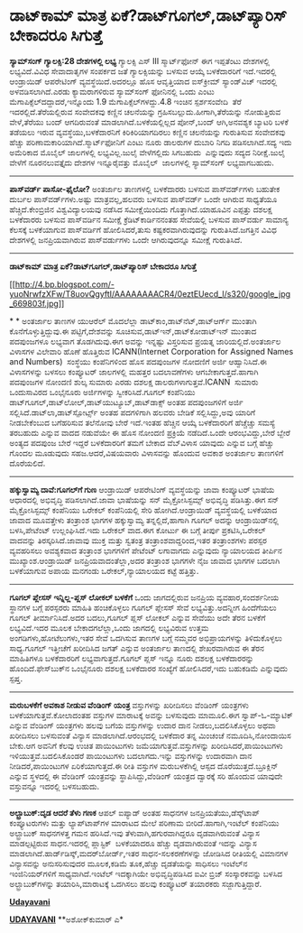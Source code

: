 * ಡಾಟ್‌ಕಾಮ್ ಮಾತ್ರ ಏಕೆ?ಡಾಟ್‌ಗೂಗಲ್,ಡಾಟ್‌ಪ್ಯಾರಿಸ್ ಬೇಕಾದರೂ ಸಿಗುತ್ತೆ

 *ಸ್ಯಾಮ್‌ಸಂಗ್ ಗ್ಯಾಲಕ್ಸಿ:28 ದೇಶಗಳಲ್ಲಿ ಲಭ್ಯ*
 ಗ್ಯಾಲಕ್ಸಿ ಎಸ್ III ಸ್ಮಾರ್ಟ್‌ಫೋನ್ ಈಗ ಇಪ್ಪತೆಂಟು ದೇಶಗಳಲ್ಲಿ ಲಭ್ಯವಿದೆ.ವಿವಿಧ
ಸೇವಾದಾತೃಗಳ ಸಂಪರ್ಕದ ಜತೆ ಗ್ಯಾಲಕ್ಸಿಯನ್ನು ಬಳಸುವ ಆಯ್ಕೆ ಬಳಕೆದಾರರಿಗೆ
ಇದೆ.ಇದರಲ್ಲಿ ಆಂಡ್ರಾಯಿಡ್ ಆಪರೇಟಿಂಗ್ ವ್ಯವಸ್ಥೆಯಿದೆ.ಅದರಲ್ಲೂ ಹೊಸ ಆವೃತ್ತಿಯಾದ
ಐಸ್‌ಕ್ರೀಮ್ ಸ್ಯಾಂಡ್‌ವಿಚ್ ಇದರಲ್ಲಿ ಅಳವಡಿಸಲಾಗಿದೆ.ಎರಡು ಕ್ಯಾಮರಾಗಳಿರುವ
ಸ್ಯಾಮ್‌ಸಂಗ್ ಫೋನಿನಲ್ಲಿ ಒಂದು ಎಂಟು ಮೆಗಾಪಿಕ್ಸೆಲ್‌ದದ್ದಾದರೆ,ಇನ್ನೊಂದು 1.9
ಮೆಗಾಪಿಕ್ಸೆಲ್‌ಗಳದ್ದು.4.8 ಇಂಚಿನ ಸ್ಪರ್ಶಸಂವೇದಿ  ತೆರೆ ಇದರಲ್ಲಿದೆ.ತೆರೆಯಲ್ಲಿರುವ
ಸಂವೇದಕವು ಕಣ್ಣಿನ ಚಲನೆಯನ್ನು ಗ್ರಹಿಸಬಲ್ಲುದು.ಹೀಗಾಗಿ,ತೆರೆಯನ್ನು ನೋಡುತ್ತಿರುವ
ವೇಳೆ,ತೆರೆಯು ಬಂದ್ ಆಗದಿರುವಂತೆ ಮಾಡಲಾಗಿದೆ.ಬಳಕೆಯಲ್ಲಿಲ್ಲದ ಪೋನ್,ಬಂದ್
ಆಗಿ,ಅನವಶ್ಯಕ ಬ್ಯಾಟರಿ ಬಳಕೆ ತಡೆಯಲು ಇರುವ ವ್ಯವಸ್ಥೆಯು,ಬಳಕೆದಾರನಿಗೆ
ಕಿರಿಕಿರಿಯಾಗದಿರಲು ಕಣ್ಣಿನ ಚಲನೆಯನ್ನು ಗುರುತಿಸುವ ಸಂವೇದಕವು ಹೆಚ್ಚು
ಪರಿಣಾಮಕಾರಿಯಾಗಿದೆ.ಸ್ಮಾರ್ಟ್‌ಫೋನಿಗೆ ಎಂಟು ನೂರು ಡಾಲರುಗಳ ದುಬಾರಿ ನಿಗದಿ
ಪಡಿಸಲಾಗಿದೆ.ಸದ್ಯ ಇದು ಅಮೆರಿಕಾದ ಮೊಬೈಲ್ ಜಾಲಗಳಲ್ಲಿ ಲಭ್ಯವಿಲ್ಲ.ಜುಲೈ ವೇಳೆಗಲ್ಲಿದು
ಸಿಗಬಹುದು  ಎನ್ನುವುದು ಸದ್ಯದ ನಿರೀಕ್ಷೆ.ಜುಲೈ ವೇಳೆಗೆ ನೂರನಲುವತ್ತೈದು ದೇಶಗಳ
ಇನ್ನೂರೈವತ್ತು ಮೊಬೈಲ್  ಜಾಲಗಳಲ್ಲಿ ಸ್ಯಾಮ್‌ಸಂಗ್ ಲಭ್ಯವಾಗಬಹುದು.
 --------------------------------------------
 *ಪಾಸ್‌ವರ್ಡ್ ಪಾಸೋ-ಫೈಲೋ?*
 ಅಂತರ್ಜಾಲ ತಾಣಗಳಲ್ಲಿ ಬಳಕೆದಾರರು ಬಳಸುವ ಪಾಸ್‍ವರ್ಡ್‌ಗಳು ಬಹುತೇಕ ದುರ್ಬಲ
ಪಾಸ್‍ವರ್ಡ್‌ಗಳು.ಅ‍ಷ್ಟು ಮಾತ್ರವಲ್ಲ,ಹಲವರು ಬಳಸುವ ಪಾಸ್‌ವರ್ಡ್‌ ಒಂದೇ ಆಗಿರುವ
ಸಾಧ್ಯತೆಯೂ ಹೆಚ್ಚಿದೆ.ಕೇಂಬ್ರಿಜಿನ ವಿಶ್ವವಿದ್ಯಾಲಯವು ನಡೆಸಿದ ಸಮೀಕ್ಷೆಯಿಂದಿದು
ಗೊತ್ತಾಗಿದೆ.ಯಾಹೂವಿನ ಎಪ್ಪತ್ತು ದಶಲಕ್ಷ ಬಳಕೆದಾರರು ಬಳಸುವ ಪಾಸ್‌ವರ್ಡಿನ ಸಮೀಕ್ಷೆ
ಕ್ರೆಡಿಟ್‌ಕಾರ್ಡಿನನಂತಹ ಸೇವೆಯಲ್ಲಿ ಬಳಸುವ ಪಾಸ್‌ವರ್ಡು ಸಾಮಾನ್ಯ ಕೆಲಸಕ್ಕೆ
ಬಳಕೆಯಾಗುವ ಪಾಸ್‌ವರ್ಡಿಗೆ ಹೋಲಿಸಿದರೆ,ತುಸು ಕಷ್ಟಕರವಾಗಿರುವುದನ್ನು
ಗುರುತಿಸಿದೆ.ಜಗತ್ತಿನ ವಿವಿಧ ದೇಶಗಳಲ್ಲಿ ಜನಪ್ರಿಯವಾಗಿರುವ ಪಾಸ್‌ವರ್ಡುಗಳು ಒಂದೇ
ಆಗಿರುವುದನ್ನೂ ಸಮೀಕ್ಷೆ ಗುರುತಿಸಿದೆ.
 --------------------------------------------
 *ಡಾಟ್‌ಕಾಮ್ ಮಾತ್ರ ಏಕೆ?ಡಾಟ್‌ಗೂಗಲ್,ಡಾಟ್‌ಪ್ಯಾರಿಸ್ ಬೇಕಾದರೂ ಸಿಗುತ್ತೆ*

[[http://4.bp.blogspot.com/-yuoNrwfzXFw/T8uovQgyftI/AAAAAAAACR4/0eztEUecd_I/s1600/google_jpg_669803f.jpg][[[http://4.bp.blogspot.com/-yuoNrwfzXFw/T8uovQgyftI/AAAAAAAACR4/0eztEUecd_I/s320/google_jpg_669803f.jpg]]]]

*
*
 ಅಂತರ್ಜಾಲ ತಾಣಗಳ ಯುಆರೆಲ್ ಮೊದಲೆಲ್ಲಾ ಡಾಟ್‌ಕಾಂ,ಡಾಟ್‌ನೆಟ್,ಡಾಟ್‌ಆರ್ಗ್ ಮುಂತಾಗಿ
ಕೊನೆಗೊಳ್ಳುತ್ತಿದ್ದುವು.ಈ ಪಟ್ಟಿಗೆ,ದೇಶವನ್ನು ಸೂಚಿಸುವ,ಡಾಟ್‌ಇನ್,ಡಾಟ್‌ಕೋಡಾಟ್‌ಇನ್
ಮುಂತಾದ ಪದಪುಂಜಗಳೂ ಲಭ್ಯವಾಗ ತೊಡಗಿದುವು.ಈಗ ಅವನ್ನು ಇನ್ನಷ್ಟು ವಿಸ್ತರಿಸುವ ಪ್ರಯತ್ನ
ಜಾರಿಯಲ್ಲಿದೆ.ಅಂತರ್ಜಾಲ ವಿಳಾಸಗಳ ವಿಲೇವಾರಿ ಹೊಣೆ ಹೊತ್ತಿರುವ ICANN(Internet
Corporation for Assigned Names and Numbers)  ಸಂಸ್ಥೆಯು ಕಂಪೆನಿಗಳಿಂದ ಹೊಸ
ಪದಪುಂಜಗಳ ನೋದಣಿಗೆ ಅರ್ಜಿ ಆಹ್ವಾನಿಸಿದೆ.ಈ ವಿಳಾಸಗಳನ್ನು ಬಳಸಲು ಕಂಪ್ಯೂಟರ್
ಜಾಲಗಳಲ್ಲಿ ಮಹತ್ತರ ಬದಲಾವಣೆಗಳು ಆಗಬೇಕಾಗುತ್ತದೆ.ಹಾಗಾಗಿ ಪದಪುಂಜಗಳ ನೋಂದಣಿ ಶುಲ್ಕ
ಸುಮಾರು ಎರಡು ದಶಲಕ್ಷ ಡಾಲರುಗಳಾಗುತ್ತವೆ.ICANN  ಸುಮಾರು ಒಂದುಸಾವಿರದ ಒಂಭೈನೂರು
ಅರ್ಜಿಗಳನ್ನು ಸ್ವೀಕರಿಸಿದೆ.ಗೂಗಲ್ ಕಂಪೆನಿಯು
ಡಾಟ್‌ಗೂಗಲ್,ಡಾಟ್‌ಲೋಲ್,ಡಾಟ್‌ಯುಟ್ಯೂಬ್,ಡಾಟ್‌ಡಾಕ್ಸ್ ಅಂತಹ ಪದಪುಂಜಗಳಿಗೆ ಅರ್ಜಿ
ಸಲ್ಲಿಸಿದೆ.ಡಾಟ್‌ಲಾ,ಡಾಟ್‌ಸ್ಪೋರ್ಟ್ಸ್ ಅಂತಹ ಪದಗಳಿಗಾಗಿ ಹಲವರು ಬೇಡಿಕೆ
ಸಲ್ಲಿಸಿದ್ದು,ಅವು ಯಾರಿಗೆ ನೀಡಬೇಕೆಂಬುದ ಬಗೆಹರಿಸುವ ತಲೆನೋವು ಬೇರೆ ಇದೆ.ಇಂತಹ
ಹೆಚ್ಚಿನ ಆಯ್ಕೆ ಬಳಕೆದಾರರಿಗೆ ಹೆಚ್ಚೆಚ್ಚು ಸಮಸ್ಯೆ ತರಬಹುದು ಎನ್ನುವ ವಾದದ ನಡುವೆಯೇ
ಈ ಹೊಸ ನೋಂದಣಿ ಪ್ರಕ್ರಿಯೆ ನಡೆದಿದೆ.ಒಂದೇ ಆರಂಭವಿದ್ದು,ಬೇರೆ ಬ್ಬೇರೆ ಅಂತ್ಯದ ಪದಪುಂಜ
ಬೇರೆ ಇದ್ದರೆ ಬಳಕೆದಾರರಿಗೆ ತಮಗೆ ಬೇಕಾದ ವೆಬ್‌ವಿಳಾಸ ಯಾವುದು ಎನ್ನುವ ಬಗ್ಗೆ ಹೆಚ್ಚು
ಗೊಂದಲ ಮೂಡುವುದು ಸಹಜ.ಆದರೆ,ವಿಷಯವಾರು ವಿಳಾಸವನ್ನು ಹೊಂದುವ ಅವಕಾಶ ಅಂತರ್ಜಾಲ
ತಾಣಗಳಿಗೆ ದೊರೆಯಲಿದೆ.
 --------------------------------------------
 *ಹಕ್ಕುಸ್ವಾಮ್ಯ ದಾವೆ:ಗೂಗಲ್‌ಗೆ ಗುಣ*
 ಆಂಡ್ರಾಯಿಡ್ ಆಪರೇಟಿಂಗ್ ವ್ಯವಸ್ಥೆಯನ್ನು ಜಾವಾ ಕಂಪ್ಯೂಟರ್ ಭಾಷೆಯ ಆಧಾರದಲ್ಲಿ
ಅಭಿವೃದ್ಧಿ ಪಡಿಸಲಾಗಿದೆ.ಜಾವಾ ಭಾಷೆಯನ್ನು ಸನ್ ಮೈಕ್ರೋಸಿಸ್ಟಮ್ಸ್ ಅಭಿವೃದ್ಧಿ
ಪಡಿಸಿತ್ತು.ಈಗ ಸನ್ ಮೈಕ್ರೋಸಿಸ್ಟಮ್ಸ್ ಕಂಪೆನಿಯು ಒರೇಕಲ್ ಕಂಪೆನಿಯಲ್ಲಿ ಸೇರಿ
ಹೋಗಿದೆ.ಆಂಡ್ರಾಯಿಡ್ ವ್ಯವಸ್ಥೆಯಲ್ಲಿ ಬಳಕೆಯಾದ ಜಾವಾದ ಮೂವತ್ತೇಳು ತಂತ್ರಾಂಶ ಭಾಗಗಳ
ಹಕ್ಕುಸ್ವಾಮ್ಯ ತನ್ನಲ್ಲಿದೆ,ಹಾಗಾಗಿ ಗೂಗಲ್ ಅದನ್ನು ಆಂಡ್ರಾಯಿಡ್‌ನಲ್ಲಿ
ಬಳಸಿ,ಪೇಟೆಂಟ್ ಉಲ್ಲಂಘಿಸಿದೆ.ಇದು ಒರೇಕಲ್ ವಾದ.ಈಗ ಕೋರ್ಟು ಈ ಬಗ್ಗೆ ತೀರ್ಪು
ಪ್ರಕಟಿಸಿ,ಒರೇಕಲ್ ವಾದವನ್ನು ತಿರಸ್ಕರಿಸಿದೆ.ಜಾವಾವು ಮುಕ್ತ ಮತ್ತು ಸ್ವತಂತ್ರ
ತಂತ್ರಾಂಶವಾದ್ದರಿಂದ,ಇತರ ತಂತ್ರಾಂಶಗಳು ಪರಸ್ಪರ ವ್ಯವಹರಿಸಲು ಅವಶ್ಯಕವಾದ ತಂತ್ರಾಂಶ
ಭಾಗಗಳಿಗೆ ಪೇಟೆಂಟ್ ಲಗಾವಾಗದು ಎನ್ನುವುದು ನ್ಯಾಯಾಲಯದ ತೀರ್ಪಿನ
ಮುಖ್ಯಾಂಶ.ಆಂಡ್ರಾಯಿಡ್ ಜನಪ್ರಿಯವಾದಂತೆಲ್ಲಾ,ಅದರ ತಂತ್ರಾಂಶ ಭಾಗಗಳೇ ನೈಜ ಜಾವಾದ
ಭಾಗಗಳ ಬದಲಾಗಿ ಬಳಕೆಯಾಗುವ ಅಪಾಯ ಮನಗಂಡು ಒರೇಕಲ್,ನ್ಯಾಯಾಲಯದ ಕಟ್ಟೆ ಹತ್ತಿತ್ತು.
 ----------------------------------
 *ಗೂಗಲ್ ಪ್ಲೇಸಸ್ ಇನ್ನಿಲ್ಲ-ಪ್ಲಸ್ ಲೋಕಲ್ ಬಳಕೆಗೆ*
 ಒಂದು ಜಾಗದಲ್ಲಿರುವ ಜನಪ್ರಿಯ ವ್ಯವಹಾರ,ಸಂದರ್ಶನೀಯ ಸ್ಥಾನಗಳ ಬಗ್ಗೆ ಪರಸ್ಪರರು
ಮಾಹಿತಿ ಹಂಚಿಕೊಳ್ಳಲು ಗೂಗಲ್ ಪ್ಲೇಸಸ್ ಸೇವೆ ಲಭ್ಯವಿತ್ತು.ಅದನ್ನೀಗ ಹಿಂದೆಗೆಯಲು
ಗೂಗಲ್ ತೀರ್ಮಾನಿಸಿದೆ.ಅದರ ಬದಲು,ಗೂಗಲ್ ಪ್ಲಸ್ ಲೋಕಲ್ ಎನ್ನುವ ಸೇವೆಯು ಅದೇ ತೆರನ
ಬಳಕೆಗೆ ಲಭ್ಯವಿದೆ.ಇದರ ಮೂಲಕ ಬೇಕಾದಗಲೆಲ್ಲಾ,ಒಂದು ಜಾಗದಲ್ಲಿ ಲಭ್ಯವಿರುವ ಉತ್ತಮ
ಅಂಗಡಿಗಳು,ಹೋಟೆಲುಗಳು,ಇತರ ಸೇವೆ ಒದಗಿಸುವ ತಾಣಗಳ ಬಗ್ಗೆ ನಮ್ಮವರ ಅಭಿಪ್ರಾಯಗಳನ್ನು
ತಿಳಿದುಕೊಳ್ಳಲು ಸಾಧ್ಯ.ಗೂಗಲ್ ಇತ್ತೀಚೆಗೆ ಖರೀದಿಸಿದ ಜಗತ್ ಎನ್ನುವ ಅಂತರ್ಜಾಲ
ತಾಣದಲ್ಲಿ ಶೇಖರವಾಗಿರುವ ಈ ತೆರನ ಮಾಹಿತಿಗಳೂ ಬಳಕೆದಾರರಿಗೆ ಲಭ್ಯವಾಗುತ್ತದೆ.ಗೂಗಲ್
ಪ್ಲಸ್ ಇನ್ನೂ ನೂರು ದಶಲಕ್ಷ ಬಳಕೆದಾರರನ್ನು ಹೊಂದಿದೆ.ಫೇಸ್‌ಬುಕ್‌ನ ಒಂಭೈನೂರು ದಶಲಕ್ಷ
ಬಳಕೆದಾರರ ಸಂಖ್ಯೆಗೆ ಹೋಲಿಸಿದರೆ,ಇದು ಬಹುಕಡಿಮೆ ಎನ್ನುವುದು ಸ್ಪಷ್ತ.
 --------------------------------
 *ಮರುಬಳಕೆಗೆ ಅವಕಾಶ ನೀಡುವ ವೆಂಡಿಂಗ್ ಯಂತ್ರ*
 ವಸ್ತುಗಳನ್ನು ಖರೀದಿಸಲು ವೆಂಡಿಂಗ್ ಯಂತ್ರಗಳು ಬಳಕೆಯಾಗುತ್ತವೆ.ಕೋಲಾದಂತಹ ವಸ್ತುಗಳ
ಮಾರಾಟಕ್ಕೆ ಅವನ್ನು ಬಳಸುವುದು ಮಾಮೂಲಿ.ಈಗ ಸ್ವಾಪ್-ಓ-ಮ್ಯಾಟಿಕ್ ಎನ್ನುವ ವೆಂಡಿಂಗ್
ಯಂತ್ರಗಳು ಹಲವು ಬಗೆಯ ವಸ್ತುಗಳನ್ನು ಉದಾರ ದಾನ ನೀಡಲು,ಬದಲಿಸಿಕೊಳ್ಳಲು ಅಥವಾ
ಖರೀದಿಸಲು ಬಳಸುವಂತೆ ವಿನ್ಯಾಸ ಮಾಡಲಾಗಿದೆ.ಆರಂಭದಲ್ಲಿ ಬಳಕೆದಾರ ತನ್ನ ಮಿಂಚಂಚೆ
ನಮೂದಿಸಿ,ನೋಂದಾಯಿಸ ಬೇಕು.ಆಗ ಅವನಿಗೆ ಕೆಲವು ಉಚಿತ ಪಾಯಿಂಟುಗಳು
ಜಮೆಯಾಗುತ್ತವೆ.ವಸ್ತುಗಳನ್ನು ಖರೀದಿಸಿದರೆ,ಪಾಯಿಂಟುಗಳು ಇಳಿಯುತ್ತವೆ.ಬದಲಿಸಿಕೊಂಡರೆ
ಪಾಯಿಂಟುಗಳು ಬದಲಾಗದು.ಇನ್ನು ವಸ್ತುಗಳನ್ನು ಉದಾರವಾಗಿ ದಾನ ನೀಡಿದರೆ,ಪಾಯಿಂಟುಗಳ
ಏರಿಕೆಯಾಗುತ್ತದೆ.ಈ ರೀತಿ ವಸ್ತುಗಳ ಮರುಬಳಕೆಗಿಲ್ಲಿ ಆಸ್ಪದ ದೊರೆಯುತ್ತದೆ.ಬ್ರೂಕ್ಲಿನ್
ಎನ್ನುವ ಸ್ಥಳದಲ್ಲಿ ಈ ವೆಂಡಿಂಗ್ ಯಂತ್ರವನ್ನು ಸ್ಥಾಪಿಸಿದ್ದು,ವೆಂಡಿಂಗ್ ಯಂತ್ರದ
ದ್ವಾರಕ್ಕೆ ಸರಿ ಹೊಂದುವ ಯಾವುದೇ ವಸ್ತುವನ್ನೂ ಇದರಲ್ಲಿ ಬಳಸಬಹುದು.
 ------------------------------------------------
 *ಅಲ್ಟ್ರಾಬುಕ್:ದೃಡ ಆದರೆ ತೆಳು ಗಣಕ*
 ಆಪಲ್ ಐಪ್ಯಾಡ್ ಅಂತಹ ಸಾಧನಗಳ ಜನಪ್ರಿಯತೆಯು,ಡೆಸ್ಕ್‌ಟಾಪ್ ಕಂಪ್ಯೂಟರುಗಳು ಮತ್ತು
ಲ್ಯಾಪ್‌ಟಾಪ್‌ಗಳ ಮಾರಾಟದ ಮೇಲೆ ಪರಿಣಾಮ ಬೀರಿದೆ.ಹಾಗಾಗಿ,ಇಂಟೆಲ್ ಕಂಪೆನಿಯು
ಅಲ್ಟ್ರಾಬುಕ್ ಸಾಧನಗಳತ್ತ ಗಮನ ಹರಿಸಿದೆ.ಇವು ತೆಳುವಾಗಿ,ಹಗುರವಾಗಿದ್ದರೂ
ದೃಡವಾಗಿರುವಂತೆ ವಿನ್ಯಾಸ ಮಾಡಲ್ಪಟ್ಟಿರುವ ಸಾಧನ.ಇದರಲ್ಲಿ ಪ್ಲಾಸ್ಟಿಕ್  ಬಳಕೆಯಾದರೂ
ಹೆಚ್ಚು ದೃಡವಾಗಿರುವಂತೆ ಇದನ್ನು ವಿನ್ಯಾಸ
ಮಾಡಲಾಗಿದೆ.ಹಾರ್ಡ್‌ಡಿಸ್ಕ್,ಮದರ್‌ಬೋರ್ಡ್,ಇತರ ಸಾಧನ-ಸಲಕರಣೆಗಳನ್ನು ಜೋಡಿಸಿದ
ರೀತಿಯಲ್ಲಿ ವಿಮಾನಗಳ ವಿನ್ಯಾಸವನ್ನು ಅನುಸರಿಸುವುದರ ಮೂಲಕ,ಕಡಿಮೆ ತೂಕ,ಹೆಚ್ಚು
ದೃಡತೆಯನ್ನು ಸಾಧಿಸಲು ಇಂಟೆಲ್‌ನ ಇಂಜಿನಿಯರ್‌ಗಳಿಗೆ ಸಾಧ್ಯವಾಗಿದೆ.ಇಂಟೆಲ್
ಇದಕ್ಕಾಗಿಯೇ ಅಭಿವೃದ್ಧಿಪಡಿಸಿದ ಐವೀ ಬ್ರಿಜ್ ಸಂಸ್ಕಾರಕವನ್ನು ಬಳಸಿದ
ಅಲ್ಟ್ರಾಬುಕ್‌ಗಳನ್ನು ತಯಾರಿಸಿ,ಮಾರಾಟಕ್ಕೆ ಒದಗಿಸಲು ಹಲವು ಕಂಪ್ಯೂಟರ್ ತಯಾರಕರು
ಸಜ್ಜಾಗುತ್ತಿದ್ದಾರೆ.

*[[http://www.udayavani.com/news/151286L15-%E0%B2%A1-%E0%B2%9F--%E0%B2%95-%E0%B2%AE---%E0%B2%AE-%E0%B2%A4-%E0%B2%B0-%E0%B2%8F%E0%B2%95---%E0%B2%A1-%E0%B2%9F--%E0%B2%97-%E0%B2%97%E0%B2%B2----%E0%B2%A1-%E0%B2%9F--%E0%B2%AA-%E0%B2%AF-%E0%B2%B0-%E0%B2%B8---%E0%B2%AC-%E0%B2%95-%E0%B2%A6%E0%B2%B0--%E0%B2%B8-%E0%B2%97-%E0%B2%A4-%E0%B2%A4-.html][Udayavani]]*

*[[http://epaper.udayavani.com/Display.aspx?Pg=H&Edn=MN&DispDate=6/4/2012][UDAYAVANI]]*
 **ಅಶೋಕ್‌ಕುಮಾರ್ ಎ*

